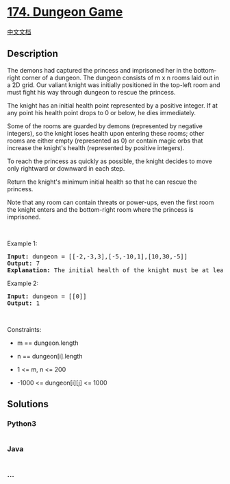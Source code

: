 * [[https://leetcode.com/problems/dungeon-game][174. Dungeon Game]]
  :PROPERTIES:
  :CUSTOM_ID: dungeon-game
  :END:
[[./solution/0100-0199/0174.Dungeon Game/README.org][中文文档]]

** Description
   :PROPERTIES:
   :CUSTOM_ID: description
   :END:

#+begin_html
  <p>
#+end_html

The demons had captured the princess and imprisoned her in the
bottom-right corner of a dungeon. The dungeon consists of m x n rooms
laid out in a 2D grid. Our valiant knight was initially positioned in
the top-left room and must fight his way through dungeon to rescue the
princess.

#+begin_html
  </p>
#+end_html

#+begin_html
  <p>
#+end_html

The knight has an initial health point represented by a positive
integer. If at any point his health point drops to 0 or below, he dies
immediately.

#+begin_html
  </p>
#+end_html

#+begin_html
  <p>
#+end_html

Some of the rooms are guarded by demons (represented by negative
integers), so the knight loses health upon entering these rooms; other
rooms are either empty (represented as 0) or contain magic orbs that
increase the knight's health (represented by positive integers).

#+begin_html
  </p>
#+end_html

#+begin_html
  <p>
#+end_html

To reach the princess as quickly as possible, the knight decides to move
only rightward or downward in each step.

#+begin_html
  </p>
#+end_html

#+begin_html
  <p>
#+end_html

Return the knight's minimum initial health so that he can rescue the
princess.

#+begin_html
  </p>
#+end_html

#+begin_html
  <p>
#+end_html

Note that any room can contain threats or power-ups, even the first room
the knight enters and the bottom-right room where the princess is
imprisoned.

#+begin_html
  </p>
#+end_html

#+begin_html
  <p>
#+end_html

 

#+begin_html
  </p>
#+end_html

#+begin_html
  <p>
#+end_html

Example 1:

#+begin_html
  </p>
#+end_html

#+begin_html
  <pre>
  <strong>Input:</strong> dungeon = [[-2,-3,3],[-5,-10,1],[10,30,-5]]
  <strong>Output:</strong> 7
  <strong>Explanation:</strong> The initial health of the knight must be at least 7 if he follows the optimal path: RIGHT-&gt; RIGHT -&gt; DOWN -&gt; DOWN.
  </pre>
#+end_html

#+begin_html
  <p>
#+end_html

Example 2:

#+begin_html
  </p>
#+end_html

#+begin_html
  <pre>
  <strong>Input:</strong> dungeon = [[0]]
  <strong>Output:</strong> 1
  </pre>
#+end_html

#+begin_html
  <p>
#+end_html

 

#+begin_html
  </p>
#+end_html

#+begin_html
  <p>
#+end_html

Constraints:

#+begin_html
  </p>
#+end_html

#+begin_html
  <ul>
#+end_html

#+begin_html
  <li>
#+end_html

m == dungeon.length

#+begin_html
  </li>
#+end_html

#+begin_html
  <li>
#+end_html

n == dungeon[i].length

#+begin_html
  </li>
#+end_html

#+begin_html
  <li>
#+end_html

1 <= m, n <= 200

#+begin_html
  </li>
#+end_html

#+begin_html
  <li>
#+end_html

-1000 <= dungeon[i][j] <= 1000

#+begin_html
  </li>
#+end_html

#+begin_html
  </ul>
#+end_html

** Solutions
   :PROPERTIES:
   :CUSTOM_ID: solutions
   :END:

#+begin_html
  <!-- tabs:start -->
#+end_html

*** *Python3*
    :PROPERTIES:
    :CUSTOM_ID: python3
    :END:
#+begin_src python
#+end_src

*** *Java*
    :PROPERTIES:
    :CUSTOM_ID: java
    :END:
#+begin_src java
#+end_src

*** *...*
    :PROPERTIES:
    :CUSTOM_ID: section
    :END:
#+begin_example
#+end_example

#+begin_html
  <!-- tabs:end -->
#+end_html

